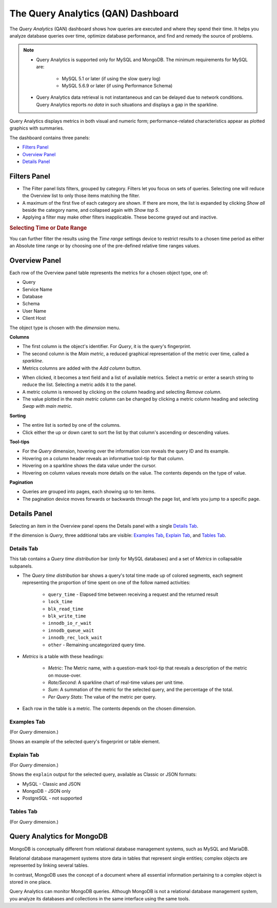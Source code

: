 .. raw:: html

   <!-- Needed for switching between equivalent sections in PMM1/PMM2 -->
   <a id="another-doc-version-link"
      data-location="https://www.percona.com/doc/percona-monitoring-and-management/qan.html"
      href="https://www.percona.com/doc/percona-monitoring-and-management/2.x/qan-intro.html"
      style="display:none;"></a>

.. _pmm.qan:
.. _pmm.qan.home-page.opening:
.. _pmm.qan.query-time-distribution:

###################################
The Query Analytics (QAN) Dashboard
###################################

The *Query Analytics* (QAN) dashboard shows how queries are executed and where they spend their time.  It helps you analyze database queries over time, optimize database performance, and find and remedy the source of problems.

.. image:: /_images/PMM_Query_Analytics.jpg

.. note::

   - Query Analytics is supported only for MySQL and MongoDB. The minimum requirements for MySQL are:

      * MySQL 5.1 or later (if using the slow query log)
      * MySQL 5.6.9 or later (if using Performance Schema)

   - Query Analytics data retrieval is not instantaneous and can be delayed due to network conditions. Query Analytics reports *no data* in such situations and displays a gap in the sparkline.

.. todo:: add MySQL 8 and MongoDB reqs

Query Analytics displays metrics in both visual and numeric form; performance-related characteristics appear as plotted graphics with summaries.

The dashboard contains three panels:

- `Filters Panel`_
- `Overview Panel`_
- `Details Panel`_


.. _pmm-qan-query-filtering:
.. _filtering-queries:

*************
Filters Panel
*************

.. image:: /_images/PMM_Query_Analytics_filters.jpg
   :scale: 40%

- The Filter panel lists filters, grouped by category. Filters let you focus on sets of queries. Selecting one will reduce the Overview list to only those items matching the filter.

- A maximum of the first five of each category are shown. If there are more, the list is expanded by clicking *Show all* beside the category name, and collapsed again with *Show top 5*.

- Applying a filter may make other filters inapplicable. These become grayed out and inactive.

.. _pmm.qan.time-date-range.selecting:

.. rubric:: Selecting Time or Date Range

You can further filter the results using the *Time range* settings device to restrict results to a chosen time period as either an Absolute time range or by choosing one of the pre-defined relative time ranges values.

.. _pmm-qan-top-ten:
.. _pmm.qan.query-summary.total:
.. _pmm.qan.query-summary.query:
.. _pmm.qan.metric.value.viewing:

**************
Overview Panel
**************

.. image:: /_images/PMM_Query_Analytics_overview-table.jpg
   :scale: 40%

Each row of the Overview panel table represents the metrics for a chosen object type, one of:

- Query
- Service Name
- Database
- Schema
- User Name
- Client Host

The object type is chosen with the *dimension* menu.

.. image:: /_images/PMM_Query_Analytics_group-by.jpg

**Columns**

- The first column is the object's identifier. For *Query*, it is the query's fingerprint.

- The second column is the *Main metric*, a reduced graphical representation of the metric over time, called a *sparkline*.

- Metrics columns are added with the *Add column* button.

.. image:: /_images/PMM_Query_Analytics_add-columns.jpg

- When clicked, it becomes a text field and a list of available metrics. Select a metric or enter a search string to reduce the list. Selecting a metric adds it to the panel.

- A metric column is removed by clicking on the column heading and selecting *Remove column*.

- The value plotted in the *main metric* column can be changed by clicking a metric column heading and selecting *Swap with main metric*.

**Sorting**

- The entire list is sorted by one of the columns.

- Click either the up or down caret to sort the list by that column's ascending or descending values.

**Tool-tips**

- For the *Query* dimension, hovering over the information icon reveals the query ID and its example.

- Hovering on a column header reveals an informative tool-tip for that column.

- Hovering on a sparkline shows the data value under the cursor.

- Hovering on column values reveals more details on the value. The contents depends on the type of value.

**Pagination**

- Queries are grouped into pages, each showing up to ten items.

- The pagination device moves forwards or backwards through the page list, and lets you jump to a specific page.

.. image:: /_images/PMM_Query_Analytics_pagination.jpg

.. _pmm-qan-query-selecting:
.. _query-detail-section:

*************
Details Panel
*************

Selecting an item in the Overview panel opens the Details panel with a single `Details Tab`_.

.. image:: /_images/PMM_Query_Analytics_details.jpg
   :scale: 30%

If the dimension is *Query*, three additional tabs are visible: `Examples Tab`_, `Explain Tab`_, and `Tables Tab`_.

===========
Details Tab
===========

This tab contains a *Query time distribution* bar (only for MySQL databases)
and a set of *Metrics* in collapsable subpanels.

- The *Query time distribution* bar shows a query's total time made up of colored segments, each segment representing the proportion of time spent on one of the follow named activities:

   - ``query_time`` - Elapsed time between receiving a request and the returned result
   - ``lock_time``
   - ``blk_read_time``
   - ``blk_write_time``
   - ``innodb_io_r_wait``
   - ``innodb_queue_wait``
   - ``innodb_rec_lock_wait``
   - ``other`` - Remaining uncategorized query time.

- *Metrics* is a table with these headings:

   - *Metric*: The Metric name, with a question-mark tool-tip that reveals a description of the metric on mouse-over.

   - *Rate/Second*: A sparkline chart of real-time values per unit time.

   - *Sum*: A summation of the metric for the selected query, and the percentage of the total.

   - *Per Query Stats*: The value of the metric per query.

- Each row in the table is a metric. The contents depends on the chosen dimension.

.. todo:: Explain metrics for each dimention in a reference section

============
Examples Tab
============

(For *Query* dimension.)

.. image:: /_images/PMM_Query_Analytics_examples.jpg
   :scale: 30%

Shows an example of the selected query's fingerprint or table element.

===========
Explain Tab
===========

(For *Query* dimension.)

.. image:: /_images/PMM_Query_Analytics_explain.jpg
   :scale: 30%

Shows the ``explain`` output for the selected query, available as Classic or JSON formats:

- MySQL - Classic and JSON
- MongoDB - JSON only
- PostgreSQL - not supported

==========
Tables Tab
==========

(For *Query* dimension.)

.. image:: /_images/PMM_Query_Analytics_tables.jpg
   :scale: 30%

.. _pmm.qan-mongodb:
.. _figure.pmm.qan-mongodb.query-summary-table.mongodb:
.. _figure.pmm.qan-mongodb.query-metrics:

***************************
Query Analytics for MongoDB
***************************

MongoDB is conceptually different from relational database management systems, such as MySQL and MariaDB.

Relational database management systems store data in tables that represent single entities; complex objects are represented by linking several tables.

In contrast, MongoDB uses the concept of a document where all essential information pertaining to a complex object is stored in one place.

Query Analytics can monitor MongoDB queries. Although MongoDB is not a relational database management system, you analyze its databases and collections in the same interface using the same tools.

.. seealso:: :ref:`conf-mongodb-requirements`
